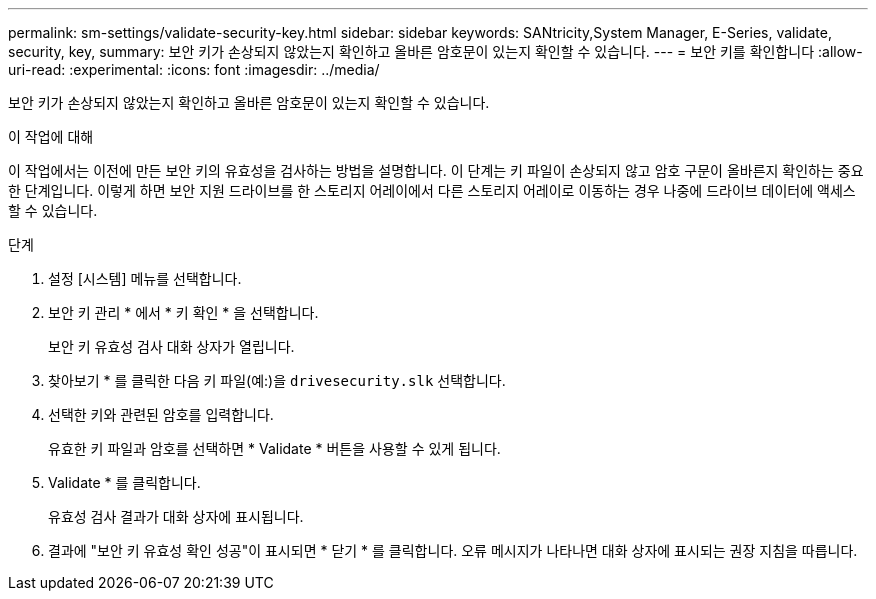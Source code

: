 ---
permalink: sm-settings/validate-security-key.html 
sidebar: sidebar 
keywords: SANtricity,System Manager, E-Series, validate, security, key, 
summary: 보안 키가 손상되지 않았는지 확인하고 올바른 암호문이 있는지 확인할 수 있습니다. 
---
= 보안 키를 확인합니다
:allow-uri-read: 
:experimental: 
:icons: font
:imagesdir: ../media/


[role="lead"]
보안 키가 손상되지 않았는지 확인하고 올바른 암호문이 있는지 확인할 수 있습니다.

.이 작업에 대해
이 작업에서는 이전에 만든 보안 키의 유효성을 검사하는 방법을 설명합니다. 이 단계는 키 파일이 손상되지 않고 암호 구문이 올바른지 확인하는 중요한 단계입니다. 이렇게 하면 보안 지원 드라이브를 한 스토리지 어레이에서 다른 스토리지 어레이로 이동하는 경우 나중에 드라이브 데이터에 액세스할 수 있습니다.

.단계
. 설정 [시스템] 메뉴를 선택합니다.
. 보안 키 관리 * 에서 * 키 확인 * 을 선택합니다.
+
보안 키 유효성 검사 대화 상자가 열립니다.

. 찾아보기 * 를 클릭한 다음 키 파일(예:)을 `drivesecurity.slk` 선택합니다.
. 선택한 키와 관련된 암호를 입력합니다.
+
유효한 키 파일과 암호를 선택하면 * Validate * 버튼을 사용할 수 있게 됩니다.

. Validate * 를 클릭합니다.
+
유효성 검사 결과가 대화 상자에 표시됩니다.

. 결과에 "보안 키 유효성 확인 성공"이 표시되면 * 닫기 * 를 클릭합니다. 오류 메시지가 나타나면 대화 상자에 표시되는 권장 지침을 따릅니다.

